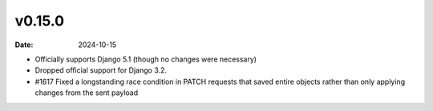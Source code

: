 v0.15.0
=======

:date: 2024-10-15

- Officially supports Django 5.1 (though no changes were necessary)
- Dropped official support for Django 3.2.
- #1617 Fixed a longstanding race condition in PATCH requests that saved entire objects rather than only applying changes from the sent payload
